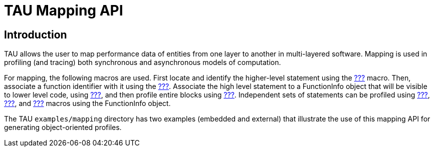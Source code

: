 = TAU Mapping API

== Introduction

TAU allows the user to map performance data of entities from one layer to another in multi-layered software. Mapping is used in profiling (and tracing) both synchronous and asynchronous models of computation.

For mapping, the following macros are used. First locate and identify the higher-level statement using the link:#TAU_MAPPING[???] macro. Then, associate a function identifier with it using the link:#TAU_MAPPING_OBJECT[???]. Associate the high level statement to a FunctionInfo object that will be visible to lower level code, using link:#TAU_MAPPING_LINK[???], and then profile entire blocks using link:#TAU_MAPPING_PROFILE[???]. Independent sets of statements can be profiled using link:#TAU_MAPPING_PROFILE_TIMER[???], link:#TAU_MAPPING_PROFILE_START[???], and link:#TAU_MAPPING_PROFILE_STOP[???] macros using the FunctionInfo object.

The TAU `examples/mapping` directory has two examples (embedded and external) that illustrate the use of this mapping API for generating object-oriented profiles.

